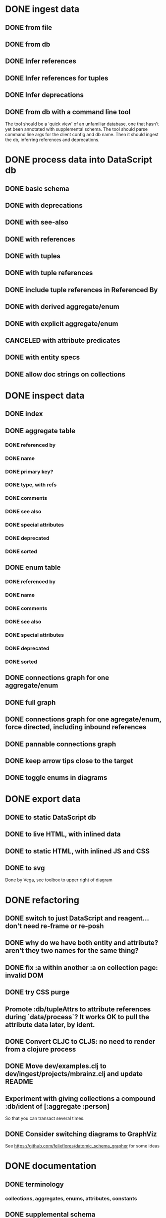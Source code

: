 * DONE ingest data
** DONE from file
   CLOSED: [2020-03-09 Mon 16:44]
** DONE from db
   CLOSED: [2020-03-25 Wed 17:04]
** DONE Infer references
   CLOSED: [2020-04-06 Mon 14:56]
** DONE Infer references for tuples
   CLOSED: [2020-04-07 Tue 15:45]
** DONE Infer deprecations
   CLOSED: [2020-04-06 Mon 14:56]
** DONE from db with a command line tool
   CLOSED: [2020-04-07 Tue 16:00]
The tool should be a 'quick view' of an unfamiliar database, one that hasn't yet been annotated with supplemental schema.
The tool should parse command line args for the client config and db name.
Then it should ingest the db, inferring references and deprecations.
* DONE process data into DataScript db
** DONE basic schema
   CLOSED: [2020-03-09 Mon 14:17]
** DONE with deprecations
   CLOSED: [2020-03-09 Mon 14:43]
** DONE with see-also
   CLOSED: [2020-03-09 Mon 14:56]
** DONE with references
   CLOSED: [2020-03-09 Mon 16:41]
** DONE with tuples
   CLOSED: [2020-03-27 Fri 14:29]
** DONE with tuple references
   CLOSED: [2020-03-27 Fri 14:29]
** DONE include tuple references in Referenced By
   CLOSED: [2020-03-27 Fri 16:50]
** DONE with derived aggregate/enum
   CLOSED: [2020-03-09 Mon 16:42]
** DONE with explicit aggregate/enum
   CLOSED: [2020-03-09 Mon 16:42]
** CANCELED with attribute predicates
   CLOSED: [2020-03-27 Fri 16:51]
** DONE with entity specs
   CLOSED: [2020-03-27 Fri 17:56]
** DONE allow doc strings on collections
   CLOSED: [2020-03-10 Tue 18:06]
* DONE inspect data
** DONE index
   CLOSED: [2020-03-10 Tue 15:44]
** DONE aggregate table
   CLOSED: [2020-03-10 Tue 15:45]
*** DONE referenced by
    CLOSED: [2020-03-09 Mon 22:24]
*** DONE name
    CLOSED: [2020-03-09 Mon 21:31]
*** DONE primary key?
    CLOSED: [2020-03-10 Tue 15:44]
*** DONE type, with refs
    CLOSED: [2020-03-09 Mon 22:24]
*** DONE comments
    CLOSED: [2020-03-09 Mon 21:31]
*** DONE see also
    CLOSED: [2020-03-09 Mon 22:24]
*** DONE special attributes
    CLOSED: [2020-03-09 Mon 21:31]
*** DONE deprecated
    CLOSED: [2020-03-10 Tue 15:45]
*** DONE sorted
    CLOSED: [2020-03-10 Tue 15:45]
** DONE enum table
   CLOSED: [2020-03-10 Tue 15:45]
*** DONE referenced by
    CLOSED: [2020-03-09 Mon 22:24]
*** DONE name
    CLOSED: [2020-03-09 Mon 21:13]
*** DONE comments
    CLOSED: [2020-03-09 Mon 21:13]
*** DONE see also
    CLOSED: [2020-03-09 Mon 22:24]
*** DONE special attributes
    CLOSED: [2020-03-09 Mon 21:31]
*** DONE deprecated
    CLOSED: [2020-03-10 Tue 15:45]
*** DONE sorted
    CLOSED: [2020-03-10 Tue 15:45]
** DONE connections graph for one aggregate/enum
   CLOSED: [2020-03-19 Thu 15:30]
** DONE full graph
   CLOSED: [2020-03-19 Thu 23:32]
** DONE connections graph for one agregate/enum, force directed, including inbound references
   CLOSED: [2020-03-19 Thu 23:33]
** DONE pannable connections graph
   CLOSED: [2020-04-02 Thu 16:00]
** DONE keep arrow tips close to the target
   CLOSED: [2020-03-28 Sat 10:21]
** DONE toggle enums in diagrams
   CLOSED: [2020-03-27 Fri 18:22]
* DONE export data
** DONE to static DataScript db
   CLOSED: [2020-03-10 Tue 23:22]
** DONE to live HTML, with inlined data
   CLOSED: [2020-03-10 Tue 23:23]
** DONE to static HTML, with inlined JS and CSS
   CLOSED: [2020-03-28 Sat 15:21]
** DONE to svg
   CLOSED: [2020-03-25 Wed 17:10]
Done by Vega, see toolbox to upper right of diagram
* DONE refactoring
** DONE switch to just DataScript and reagent... don't need re-frame or re-posh
   CLOSED: [2020-03-10 Tue 22:38]
** DONE why do we have both entity and attribute? aren't they two names for the same thing?
   CLOSED: [2020-03-27 Fri 20:06]
** DONE fix :a within another :a on collection page: invalid DOM
   CLOSED: [2020-03-17 Tue 14:56]
** DONE try CSS purge
   CLOSED: [2020-03-11 Wed 22:30]
** Promote :db/tupleAttrs to attribute references during `data/process`? It works OK to pull the attribute data later, by ident.
** DONE Convert CLJC to CLJS: no need to render from a clojure process
   CLOSED: [2020-04-03 Fri 11:08]
** DONE Move dev/examples.clj to dev/ingest/projects/mbrainz.clj and update README
   CLOSED: [2020-04-01 Wed 13:10]
** Experiment with giving collections a compound :db/ident of [:aggregate :person]
So that you can transact several times.
** DONE Consider switching diagrams to GraphViz
   CLOSED: [2020-04-02 Thu 16:00]
See https://github.com/felixflores/datomic_schema_grapher for some ideas
* DONE documentation
** DONE terminology
   CLOSED: [2020-03-31 Tue 16:57]
*** collections, aggregates, enums, attributes, constants
** DONE supplemental schema
   CLOSED: [2020-03-31 Tue 16:57]
*** references, part-of, see-also, deprecated, collections (and db/doc)
*** tuple-references, tuple/position
*** in db, or not
*** derived or explicit
** DONE how to ingest data
   CLOSED: [2020-03-31 Tue 16:57]
*** dev/projects/* folders
*** :ingest alias
*** :datomic alias
*** add annotations
*** clj -A:ingest -m ingest.projects.mbrainz
*** clj -A:ingest -m ingest.files <file>*
*** clj -A:ingest:datomic -m ingest.projects.my-project
** DONE how to run local, live web page
   CLOSED: [2020-03-31 Tue 16:57]
*** generate schema database
*** yarn run html
*** yarn run css
*** yarn run watch-js
*** open https://localhost:8080
** DONE how to create standalone web page
   CLOSED: [2020-03-31 Tue 16:57]
*** generate schema database
*** yarn --prod run standalone
*** open target/standalone.html
** DONE how to host web page
   CLOSED: [2020-03-31 Tue 16:57]
*** generate schema database
*** yarn --prod run clean
*** yarn --prod run html
*** yarn --prod run css
*** yarn --prod run compile-js
*** upload assets/* to Netlify, or a server of your choice
** DONE acknowledgements
   CLOSED: [2020-03-31 Tue 16:57]
*** DataScript
*** reagent
*** oz
*** shadow
*** tailwindcss, postcss and purgecss
** DONE license
   CLOSED: [2020-04-02 Thu 12:08]
* DONE erd config
** DONE toggle attr and collection
   CLOSED: [2020-04-03 Fri 15:57]
** DONE hide attrs
   CLOSED: [2020-04-04 Sat 00:33]
** show non-ref attrs?
* DONE replace diagram config dropdown and toggles with headlessui-reagent
* DONE revise documentation
  * split into several files?
  README.md
  screenshots
  big picture
  links to further documentation

  docs/installation-and-usage.md
  docs/sources.md
  docs/annotation.md
  docs/exploring-and-sharing.md
  docs/advanced-exploration.md
  docs/datomic-inference.md
  docs/troubleshooting.md
* DONE Fix usage from within a project
  Problem: You can't really use s-v from within another Clojure codebase. This
  is a problem because those codebases are closest to the original schema
  definition, client connection parameters etc. And more practially, because the
  DataScript DB is put in the project resources/, not s-v's resources, meaning
  that resource/inline doesn't work. Maybe? Needs research
** DONE Create way to build website with arbitrary db input.
** CANCELED Create version of website that allows upload of s-v.db
* DONE convert to clojure tool
** DONE Unify CLI to a single invocation
*** DONE many sources
*** DONE many kinds of sources
    * files
    * dbs
    * functions, referenced by symbols
    * static data
*** DONE db inferences
*** DONE db exclusions (?)
*** DONE output to standalone html
* DONE Rename standalone.html to schema-voyager.html, or make it configurable?
  better branding of schema voyager
* DONE fix print-references
  It fails with some cryptic message related to compiling js (!)
  Also check that docs for print-inferences (doc/datomic-inference.md) actually work
* DONE move away from yarn scripts
  possibly a clojure.tools.build script would work
* DONE simplify spread of files
  * DONE slim down dev/
  * DONE move assets/ into resources/
* CANCELED convert datomic (and hiccup?) deps to :optional
  NOTE: I decided to keep them as is... If they're loaded when using s-v
  directly, it's hard to see how they'll behave from a project.

  Would this ensure they're loaded when using s-v directly, but not when using from a project?
  And would this let us get rid of the :datmoic and :export aliases, and the dev directory/namespace?
    The dev directory also exists to support Netlify, so maybe not
* DONE Reorganize deps in deps.edn. What is really needed, and when?
  development/live
  release
  standalone
  standalone with Datomic
* CANCELED reintroduce quickstart, as a way of seeing full workflow
  NOTE: decided not to do this because -X:cli standalone is the whole workflow now
  basically just -X:cli ingest followed by -X:export standalone
* CANCELED consider renaming cli/standalone to standalone-html or just html
  NOTE: going to leave it for now
  if it would read better in the docs
* DONE create a build script
** DONE run clj -X:build-template
** DONE Create tagged version
* DONE check that find-versions can actually find the tool
* TODO move resources/assets to src/css and src/html. They shouldn't be distributed with lib
* TODO exclude unused resources from jar
  Don't want to create problems for other libs

